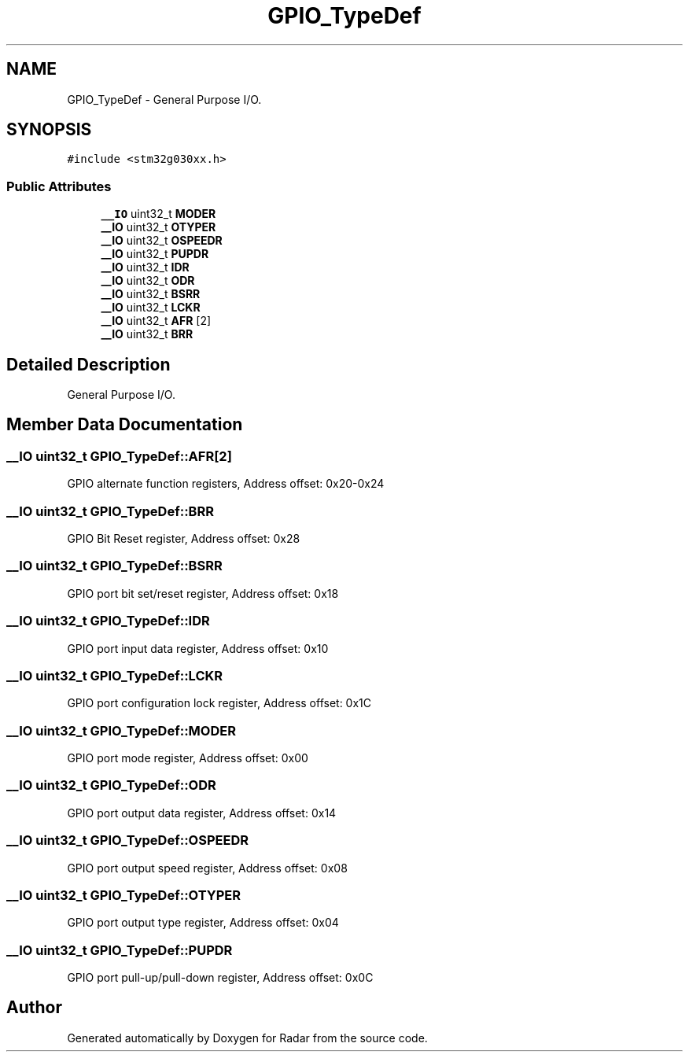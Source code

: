 .TH "GPIO_TypeDef" 3 "Version 1.0.0" "Radar" \" -*- nroff -*-
.ad l
.nh
.SH NAME
GPIO_TypeDef \- General Purpose I/O\&.  

.SH SYNOPSIS
.br
.PP
.PP
\fC#include <stm32g030xx\&.h>\fP
.SS "Public Attributes"

.in +1c
.ti -1c
.RI "\fB__IO\fP uint32_t \fBMODER\fP"
.br
.ti -1c
.RI "\fB__IO\fP uint32_t \fBOTYPER\fP"
.br
.ti -1c
.RI "\fB__IO\fP uint32_t \fBOSPEEDR\fP"
.br
.ti -1c
.RI "\fB__IO\fP uint32_t \fBPUPDR\fP"
.br
.ti -1c
.RI "\fB__IO\fP uint32_t \fBIDR\fP"
.br
.ti -1c
.RI "\fB__IO\fP uint32_t \fBODR\fP"
.br
.ti -1c
.RI "\fB__IO\fP uint32_t \fBBSRR\fP"
.br
.ti -1c
.RI "\fB__IO\fP uint32_t \fBLCKR\fP"
.br
.ti -1c
.RI "\fB__IO\fP uint32_t \fBAFR\fP [2]"
.br
.ti -1c
.RI "\fB__IO\fP uint32_t \fBBRR\fP"
.br
.in -1c
.SH "Detailed Description"
.PP 
General Purpose I/O\&. 
.SH "Member Data Documentation"
.PP 
.SS "\fB__IO\fP uint32_t GPIO_TypeDef::AFR[2]"
GPIO alternate function registers, Address offset: 0x20-0x24 
.SS "\fB__IO\fP uint32_t GPIO_TypeDef::BRR"
GPIO Bit Reset register, Address offset: 0x28 
.br
 
.SS "\fB__IO\fP uint32_t GPIO_TypeDef::BSRR"
GPIO port bit set/reset register, Address offset: 0x18 
.br
 
.SS "\fB__IO\fP uint32_t GPIO_TypeDef::IDR"
GPIO port input data register, Address offset: 0x10 
.br
 
.SS "\fB__IO\fP uint32_t GPIO_TypeDef::LCKR"
GPIO port configuration lock register, Address offset: 0x1C 
.br
 
.SS "\fB__IO\fP uint32_t GPIO_TypeDef::MODER"
GPIO port mode register, Address offset: 0x00 
.br
 
.SS "\fB__IO\fP uint32_t GPIO_TypeDef::ODR"
GPIO port output data register, Address offset: 0x14 
.br
 
.SS "\fB__IO\fP uint32_t GPIO_TypeDef::OSPEEDR"
GPIO port output speed register, Address offset: 0x08 
.br
 
.SS "\fB__IO\fP uint32_t GPIO_TypeDef::OTYPER"
GPIO port output type register, Address offset: 0x04 
.br
 
.SS "\fB__IO\fP uint32_t GPIO_TypeDef::PUPDR"
GPIO port pull-up/pull-down register, Address offset: 0x0C 
.br
 

.SH "Author"
.PP 
Generated automatically by Doxygen for Radar from the source code\&.
